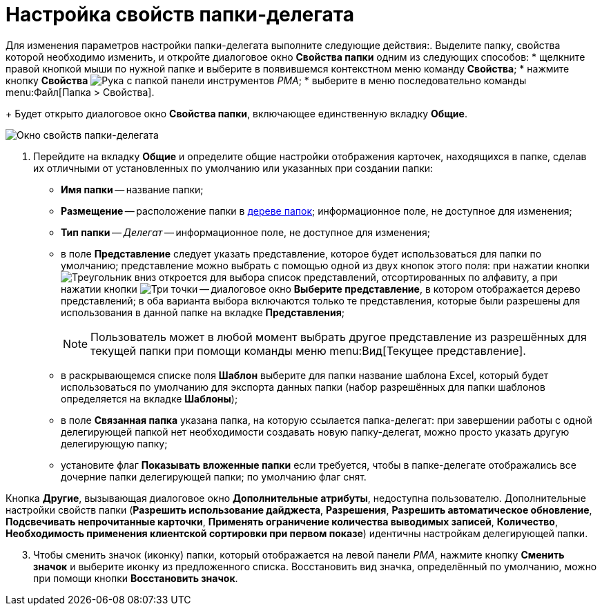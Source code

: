 = Настройка свойств папки-делегата

Для изменения параметров настройки папки-делегата выполните следующие действия:. Выделите папку, свойства которой необходимо изменить, и откройте диалоговое окно *Свойства папки* одним из следующих способов:
* щелкните правой кнопкой мыши по нужной папке и выберите в появившемся контекстном меню команду *Свойства*;
* нажмите кнопку *Свойства* image:buttons/folder-properties-rma.png[Рука с папкой] панели инструментов _РМА_;
* выберите в меню последовательно команды menu:Файл[Папка > Свойства].
+
Будет открыто диалоговое окно *Свойства папки*, включающее единственную вкладку *Общие*.

image::Properties_Delegate_Folder.png[Окно свойств папки-делегата]
. Перейдите на вкладку *Общие* и определите общие настройки отображения карточек, находящихся в папке, сделав их отличными от установленных по умолчанию или указанных при создании папки:
* *Имя папки* -- название папки;
* *Размещение* -- расположение папки в xref:rma/interface.adoc#tree[дереве папок]; информационное поле, не доступное для изменения;
* *Тип папки* -- _Делегат_ -- информационное поле, не доступное для изменения;
* в поле *Представление* следует указать представление, которое будет использоваться для папки по умолчанию; представление можно выбрать с помощью одной из двух кнопок этого поля: при нажатии кнопки image:buttons/triangle-down-rma.png[Треугольник вниз] откроется для выбора список представлений, отсортированных по алфавиту, а при нажатии кнопки image:admin:buttons/three-dots.png[Три точки] -- диалоговое окно *Выберите представление*, в котором отображается дерево представлений; в оба варианта выбора включаются только те представления, которые были разрешены для использования в данной папке на вкладке *Представления*;
+
[NOTE]
====
Пользователь может в любой момент выбрать другое представление из разрешённых для текущей папки при помощи команды меню menu:Вид[Текущее представление].
====
* в раскрывающемся списке поля *Шаблон* выберите для папки название шаблона Excel, который будет использоваться по умолчанию для экспорта данных папки (набор разрешённых для папки шаблонов определяется на вкладке *Шаблоны*);
* в поле *Связанная папка* указана папка, на которую ссылается папка-делегат: при завершении работы с одной делегирующей папкой нет необходимости создавать новую папку-делегат, можно просто указать другую делегирующую папку;
* установите флаг *Показывать вложенные папки* если требуется, чтобы в папке-делегате отображались все дочерние папки делегирующей папки; по умолчанию флаг снят.

Кнопка *Другие*, вызывающая диалоговое окно *Дополнительные атрибуты*, недоступна пользователю. Дополнительные настройки свойств папки (*Разрешить использование дайджеста*, *Разрешения*, *Разрешить автоматическое обновление*, *Подсвечивать непрочитанные карточки*, *Применять ограничение количества выводимых записей*, *Количество*, *Необходимость применения клиентской сортировки при первом показе*) идентичны настройкам делегирующей папки.

[start=3]
. Чтобы сменить значок (иконку) папки, который отображается на левой панели _РМА_, нажмите кнопку *Сменить значок* и выберите иконку из предложенного списка. Восстановить вид значка, определённый по умолчанию, можно при помощи кнопки *Восстановить значок*.
